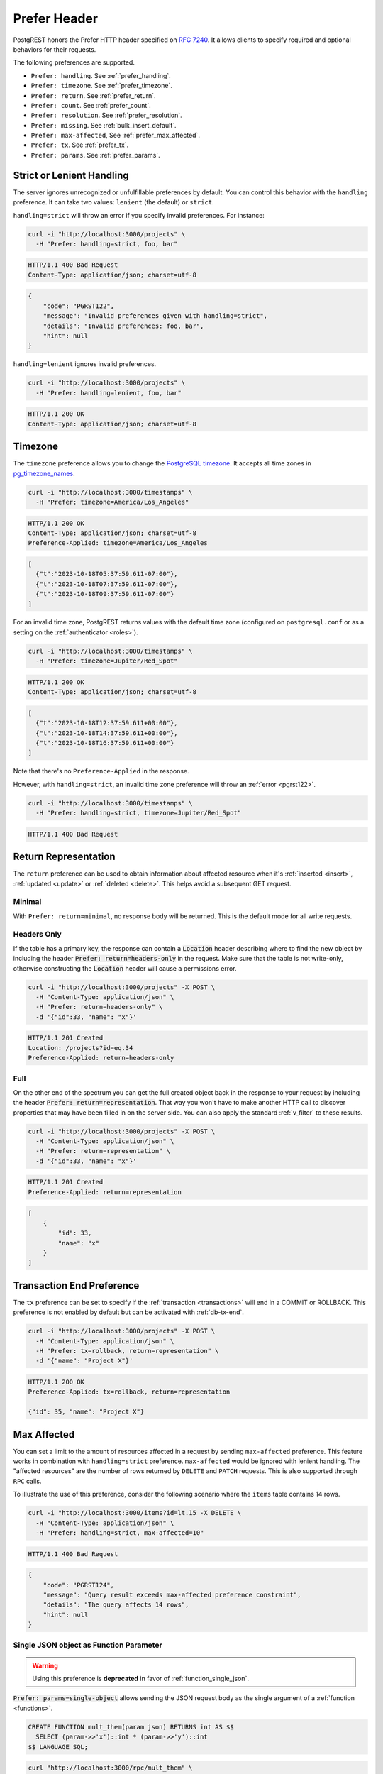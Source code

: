.. _preferences:

Prefer Header
#############

PostgREST honors the Prefer HTTP header specified on `RFC 7240 <https://www.rfc-editor.org/rfc/rfc7240.html>`_. It allows clients to specify required and optional behaviors for their requests.

The following preferences are supported.

- ``Prefer: handling``. See :ref:`prefer_handling`.
- ``Prefer: timezone``. See :ref:`prefer_timezone`.
- ``Prefer: return``. See :ref:`prefer_return`.
- ``Prefer: count``. See :ref:`prefer_count`.
- ``Prefer: resolution``. See :ref:`prefer_resolution`.
- ``Prefer: missing``. See :ref:`bulk_insert_default`.
- ``Prefer: max-affected``, See :ref:`prefer_max_affected`.
- ``Prefer: tx``. See :ref:`prefer_tx`.
- ``Prefer: params``. See :ref:`prefer_params`.

.. _prefer_handling:

Strict or Lenient Handling
==========================

The server ignores unrecognized or unfulfillable preferences by default. You can control this behavior with the ``handling`` preference. It can take two values: ``lenient`` (the default) or ``strict``.

``handling=strict`` will throw an error if you specify invalid preferences. For instance:

.. code-block:: bash

  curl -i "http://localhost:3000/projects" \
    -H "Prefer: handling=strict, foo, bar"

.. code-block:: http

  HTTP/1.1 400 Bad Request
  Content-Type: application/json; charset=utf-8

.. code-block:: json

  {
      "code": "PGRST122",
      "message": "Invalid preferences given with handling=strict",
      "details": "Invalid preferences: foo, bar",
      "hint": null
  }


``handling=lenient`` ignores invalid preferences.

.. code-block:: bash

  curl -i "http://localhost:3000/projects" \
    -H "Prefer: handling=lenient, foo, bar"

.. code-block:: http

  HTTP/1.1 200 OK
  Content-Type: application/json; charset=utf-8

.. _prefer_timezone:

Timezone
========

The ``timezone`` preference allows you to change the `PostgreSQL timezone <https://www.postgresql.org/docs/current/runtime-config-client.html#GUC-TIMEZONE>`_. It accepts all time zones in `pg_timezone_names <https://www.postgresql.org/docs/current/view-pg-timezone-names.html>`_.


.. code-block:: bash

  curl -i "http://localhost:3000/timestamps" \
    -H "Prefer: timezone=America/Los_Angeles"

.. code-block:: http

  HTTP/1.1 200 OK
  Content-Type: application/json; charset=utf-8
  Preference-Applied: timezone=America/Los_Angeles

.. code-block:: json

  [
    {"t":"2023-10-18T05:37:59.611-07:00"},
    {"t":"2023-10-18T07:37:59.611-07:00"},
    {"t":"2023-10-18T09:37:59.611-07:00"}
  ]

For an invalid time zone, PostgREST returns values with the default time zone (configured on ``postgresql.conf`` or as a setting on the :ref:`authenticator <roles>`).

.. code-block:: bash

  curl -i "http://localhost:3000/timestamps" \
    -H "Prefer: timezone=Jupiter/Red_Spot"

.. code-block:: http

  HTTP/1.1 200 OK
  Content-Type: application/json; charset=utf-8

.. code-block:: json

  [
    {"t":"2023-10-18T12:37:59.611+00:00"},
    {"t":"2023-10-18T14:37:59.611+00:00"},
    {"t":"2023-10-18T16:37:59.611+00:00"}
  ]

Note that there's no ``Preference-Applied`` in the response.

However, with ``handling=strict``, an invalid time zone preference will throw an :ref:`error <pgrst122>`.

.. code-block:: bash

  curl -i "http://localhost:3000/timestamps" \
    -H "Prefer: handling=strict, timezone=Jupiter/Red_Spot"

.. code-block:: http

  HTTP/1.1 400 Bad Request

.. _prefer_return:

Return Representation
=====================

The ``return`` preference can be used to obtain information about affected resource when it's :ref:`inserted <insert>`, :ref:`updated <update>` or :ref:`deleted <delete>`.
This helps avoid a subsequent GET request.

Minimal
-------

With ``Prefer: return=minimal``, no response body will be returned. This is the default mode for all write requests.

Headers Only
------------

If the table has a primary key, the response can contain a :code:`Location` header describing where to find the new object by including the header :code:`Prefer: return=headers-only` in the request. Make sure that the table is not write-only, otherwise constructing the :code:`Location` header will cause a permissions error.

.. code-block:: bash

  curl -i "http://localhost:3000/projects" -X POST \
    -H "Content-Type: application/json" \
    -H "Prefer: return=headers-only" \
    -d '{"id":33, "name": "x"}'

.. code-block:: http

  HTTP/1.1 201 Created
  Location: /projects?id=eq.34
  Preference-Applied: return=headers-only

Full
----

On the other end of the spectrum you can get the full created object back in the response to your request by including the header :code:`Prefer: return=representation`. That way you won't have to make another HTTP call to discover properties that may have been filled in on the server side. You can also apply the standard :ref:`v_filter` to these results.

.. code-block:: bash

  curl -i "http://localhost:3000/projects" -X POST \
    -H "Content-Type: application/json" \
    -H "Prefer: return=representation" \
    -d '{"id":33, "name": "x"}'

.. code-block:: http

  HTTP/1.1 201 Created
  Preference-Applied: return=representation

.. code-block:: json

  [
      {
          "id": 33,
          "name": "x"
      }
  ]

.. _prefer_tx:

Transaction End Preference
==========================

The ``tx`` preference can be set to specify if the :ref:`transaction <transactions>` will end in a COMMIT or ROLLBACK. This preference is not enabled by default but can be activated with :ref:`db-tx-end`.

.. code-block:: bash

  curl -i "http://localhost:3000/projects" -X POST \
    -H "Content-Type: application/json" \
    -H "Prefer: tx=rollback, return=representation" \
    -d '{"name": "Project X"}'

.. code-block:: http

  HTTP/1.1 200 OK
  Preference-Applied: tx=rollback, return=representation

  {"id": 35, "name": "Project X"}


.. _prefer_max_affected:

Max Affected
============

You can set a limit to the amount of resources affected in a request by sending ``max-affected`` preference. This feature works in combination with ``handling=strict`` preference. ``max-affected`` would be ignored with lenient handling. The "affected resources" are the number of rows returned by ``DELETE`` and ``PATCH`` requests. This is also supported through ``RPC`` calls.

To illustrate the use of this preference, consider the following scenario where the ``items`` table contains 14 rows.

.. code-block:: bash

  curl -i "http://localhost:3000/items?id=lt.15 -X DELETE \
    -H "Content-Type: application/json" \
    -H "Prefer: handling=strict, max-affected=10"

.. code-block:: http

  HTTP/1.1 400 Bad Request

.. code-block:: json

  {
      "code": "PGRST124",
      "message": "Query result exceeds max-affected preference constraint",
      "details": "The query affects 14 rows",
      "hint": null
  }

.. _prefer_params:

Single JSON object as Function Parameter
----------------------------------------

.. warning::

  Using this preference is **deprecated** in favor of :ref:`function_single_json`.

:code:`Prefer: params=single-object` allows sending the JSON request body as the single argument of a :ref:`function <functions>`.

.. code-block:: postgres

  CREATE FUNCTION mult_them(param json) RETURNS int AS $$
    SELECT (param->>'x')::int * (param->>'y')::int
  $$ LANGUAGE SQL;

.. code-block:: bash

  curl "http://localhost:3000/rpc/mult_them" \
    -X POST -H "Content-Type: application/json" \
    -H "Prefer: params=single-object" \
    -d '{ "x": 4, "y": 2 }'

.. code-block:: json

  8
